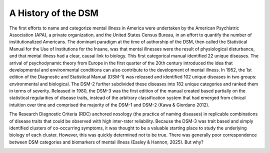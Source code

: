 A History of the DSM
====================

The first efforts to name and categorize mental illness in America were undertaken by the American Psychiatric Association (APA), a private organization, and the United States Census Bureau, in an effort to quantify the number of institutionalized Americans. The dominant paradigm at the time of authorship of the DSM, then called the Statistical Manual for the Use of Institutions for the Insane, was that mental illnesses were the result of physiological disturbance, and that mental illness had a clear, causal link to biology. This first categorical manual identified 22 unique diseases. The arrival of psychodynamic theory from Europe in the first quarter of the 20th century introduced the idea that developmental and environmental conditions can also contribute to the development of mental illness. In 1952, the 1st edition of the Diagnostic and Statistical Manual (DSM-1) was released and identified 102 unique diseases in two groups: environmental and biological. The DSM-2 further subdivided these diseases into 182 unique categories and ranked them in terms of severity. Released in 1980, the DSM-3 was the first edition of the manual created based partially on the statistical regularities of disease traits, instead of the arbitrary classification system that had emerged from clinical intuition over time and comprised the majority of the DSM-1 and DSM-2 (Kawa & Giordano 2012). 

The Research Diagnostic Criteria (RDC) anchored nosology (the practice of naming diseases) in replicable combinations of disease traits that could be observed with high inter-rater reliability. Because the DSM-3 was trait based and simply identified clusters of co-occurring symptoms, it was thought to be a valuable starting place to study the underlying biology of each cluster. However, this was quickly determined not to be true. There was generally poor correspondence between DSM categories and biomarkers of mental illness (Easley & Hannon, 2025). But why?

.. image:: venn.png
   :width: 600
